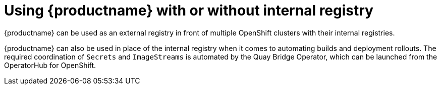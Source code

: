 [[quay-internal-registry-intro]]
= Using {productname} with or without internal registry

{productname} can be used as an external registry in front of multiple OpenShift clusters with their internal registries. 

{productname} can also be used in place of the internal registry when it comes to automating builds and deployment rollouts. The required coordination of `Secrets` and `ImageStreams` is automated by the Quay Bridge Operator, which can be launched from the OperatorHub for OpenShift. 
